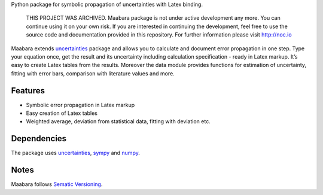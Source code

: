 Python package for symbolic propagation of uncertainties with Latex
binding.

    THIS PROJECT WAS ARCHIVED. Maabara package is not under active
    development any more. You can continue using it on your own risk. If
    you are interested in continuing the development, feel free to use
    the source code and documentation provided in this repository. For
    further information please visit http://noc.io

Maabara extends `uncertainties`_ package and allows you to calculate and
document error propagation in one step. Type your equation once, get the
result and its uncertainty including calculation specification - ready
in Latex markup. It’s easy to create Latex tables from the results.
Moreover the data module provides functions for estimation of
uncertainty, fitting with error bars, comparison with literature values
and more.

Features
^^^^^^^^

-  Symbolic error propagation in Latex markup
-  Easy creation of Latex tables
-  Weighted average, deviation from statistical data, fitting with
   deviation etc.

Dependencies
^^^^^^^^^^^^

The package uses `uncertainties`_, `sympy`_ and `numpy`_.

Notes
^^^^^

Maabara follows `Sematic Versioning`_.

.. _Introduction & Documentation: http://maabara.nocio.de/
.. _Github Project: https://github.com/dudheit314/maabara
.. _Blog: http://www.nocio.de
.. _uncertainties: http://pythonhosted.org/uncertainties/
.. _sympy: http://sympy.org/en/index.html
.. _numpy: http://www.numpy.org/
.. _Sematic Versioning: http://www.semver.org
